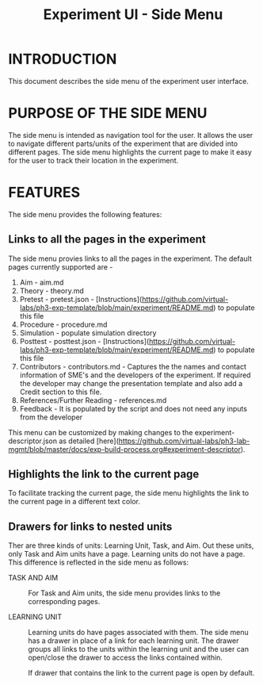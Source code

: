 #+TITLE: Experiment UI - Side Menu

* INTRODUCTION
This document describes the side menu of the experiment user
interface.

* PURPOSE OF THE SIDE MENU
The side menu is intended as navigation tool for the user.  It allows
the user to navigate different parts/units of the experiment that are
divided into different pages.  The side menu highlights the current
page to make it easy for the user to track their location in the
experiment.

* FEATURES
The side menu provides the following features:

** Links to all the pages in the experiment
The side menu provies links to all the pages in the experiment. The default pages currently supported are - 
1. Aim - aim.md
2. Theory - theory.md
3. Pretest - pretest.json - [Instructions](https://github.com/virtual-labs/ph3-exp-template/blob/main/experiment/README.md) to populate this file 
4. Procedure - procedure.md
5. Simulation - populate simulation directory 
6. Posttest - posttest.json - [Instructions](https://github.com/virtual-labs/ph3-exp-template/blob/main/experiment/README.md) to populate this file  
7. Contributors - contributors.md - Captures the the names and contact information of SME's and the developers of the experiment. If required the developer    may change the presentation template and also add a Credit section to this file. 
8. References/Further Reading - references.md
9. Feedback - It is populated by the script and does not need any inputs from the developer

This menu can be customized by making changes to the experiment-descriptor.json as detailed [here](https://github.com/virtual-labs/ph3-lab-mgmt/blob/master/docs/exp-build-process.org#experiment-descriptor). 


** Highlights the link to the current page
To facilitate tracking the current page, the side menu highlights the
link to the current page in a different text color.

** Drawers for links to nested units

Ther are three kinds of units: Learning Unit, Task, and Aim.  Out
these units, only Task and Aim units have a page.  Learning units do
not have a page.  This difference is reflected in the side menu as
follows:

- TASK AND AIM :: For Task and Aim units, the side menu provides links
                  to the corresponding pages.

- LEARNING UNIT :: Learning units do have pages associated with them.
                   The side menu has a drawer in place of a link for
                   each learning unit.  The drawer groups all links to
                   the units within the learning unit and the user can
                   open/close the drawer to access the links contained
                   within.
		   
		   If drawer that contains the link to the current
                   page is open by default.
